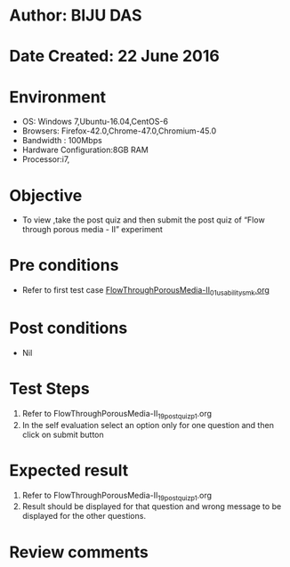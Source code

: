* Author: BIJU DAS
* Date Created: 22 June 2016
* Environment
  - OS: Windows 7,Ubuntu-16.04,CentOS-6
  - Browsers: Firefox-42.0,Chrome-47.0,Chromium-45.0
  - Bandwidth : 100Mbps
  - Hardware Configuration:8GB RAM  
  - Processor:i7,
  
* Objective
  - To view ,take the post quiz and then submit the post quiz of “Flow through porous media - II” experiment

* Pre conditions
  - Refer to first test case [[https://github.com/Virtual-Labs/virtual-mass-transfer-lab-iitg/blob/master/test-cases/integration_test-cases/FlowThroughPorousMedia-II/FlowThroughPorousMedia-II_01_usability_smk.org][FlowThroughPorousMedia-II_01_usability_smk.org]] 

* Post conditions
   - Nil
* Test Steps
  1. Refer to FlowThroughPorousMedia-II_19_postquiz_p1.org
  2. In the self evaluation select an option only for one question and then click on submit button

* Expected result
  1. Refer to FlowThroughPorousMedia-II_19_postquiz_p1.org
  2. Result should be displayed for that question and wrong message to be displayed for the other questions.

* Review comments
